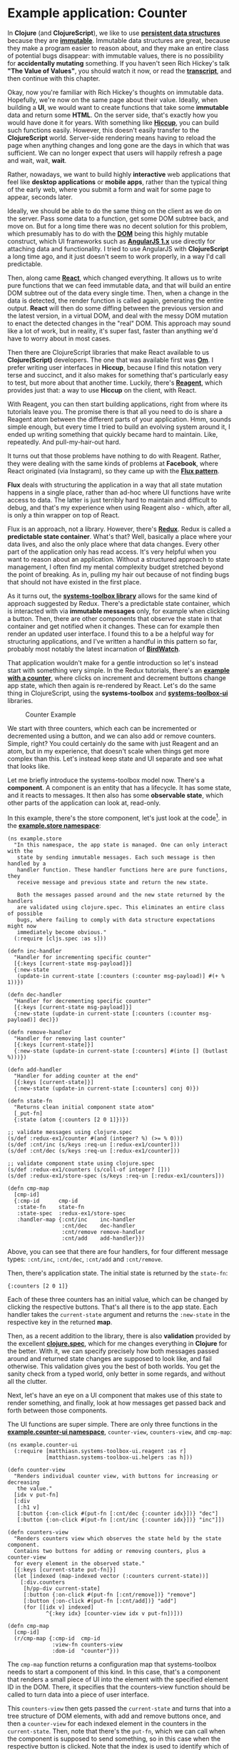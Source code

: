 * Example application: Counter
  :PROPERTIES:
  :CUSTOM_ID: example-application-counter
  :END:

In *Clojure* (and *ClojureScript*), we like to use
*[[https://en.wikipedia.org/wiki/Persistent_data_structure][persistent
data structures]]* because they are
*[[https://en.wikipedia.org/wiki/Immutable_object][immutable]]*.
Immutable data structures are great, because they make a program easier
to reason about, and they make an entire class of potential bugs
disappear: with immutable values, there is no possibility for
*accidentally mutating* something. If you haven't seen Rich Hickey's
talk *"The Value of Values"*, you should watch it now, or read the
*[[https://github.com/matthiasn/talk-transcripts/blob/4f17b730a370cf454266c90525ea5ff0d1f38098/Hickey_Rich/ValueOfValues.md][transcript]]*,
and then continue with this chapter.

Okay, now you're familiar with Rich Hickey's thoughts on immutable data.
Hopefully, we're now on the same page about their value. Ideally, when
building a *UI*, we would want to create functions that take some
*immutable* data and return some *HTML*. On the server side, that's
exactly how you would have done it for years. With something like
*[[https://github.com/weavejester/hiccup][Hiccup]]*, you can build such
functions easily. However, this doesn't easily transfer to the
*ClojureScript* world. Server-side rendering means having to reload the
page when anything changes and long gone are the days in which that was
sufficient. We can no longer expect that users will happily refresh a
page and wait, wait, *wait*.

Rather, nowadays, we want to build highly *interactive* web applications
that feel like *desktop applications* or *mobile apps*, rather than the
typical thing of the early web, where you submit a form and wait for
some page to appear, seconds later.

Ideally, we should be able to do the same thing on the client as we do
on the server. Pass some data to a function, get some DOM subtree back,
and move on. But for a long time there was no decent solution for this
problem, which presumably has to do with the
*[[https://en.wikipedia.org/wiki/Document_Object_Model][DOM]]* being
this highly mutable construct, which UI frameworks such as
*[[https://angularjs.org/][AngularJS 1.x]]* use directly for attaching
data and functionality. I tried to use AngularJS with *ClojureScript* a
long time ago, and it just doesn't seem to work properly, in a way I'd
call predictable.

Then, along came *[[https://facebook.github.io/react/][React]]*, which
changed everything. It allows us to write pure functions that we can
feed immutable data, and that will build an entire DOM subtree out of
the data every single time. Then, when a change in the data is detected,
the render function is called again, generating the entire output.
*React* will then do some diffing between the previous version and the
latest version, in a virtual DOM, and deal with the messy DOM mutation
to enact the detected changes in the "real" DOM. This approach may sound
like a lot of work, but in reality, it's super fast, faster than
anything we'd have to worry about in most cases.

Then there are ClojureScript libraries that make React available to us
*Clojure(Script)* developers. The one that was available first was
*[[https://github.com/omcljs/om][Om]]*. I prefer writing user interfaces
in *Hiccup*, because I find this notation very terse and succinct, and
it also makes for something that's particularly easy to test, but more
about that another time. Luckily, there's
*[[https://reagent-project.github.io/][Reagent]]*, which provides just
that: a way to use *Hiccup* on the client, with React.

With Reagent, you can then start building applications, right from where
its tutorials leave you. The promise there is that all you need to do is
share a Reagent atom between the different parts of your application.
Hmm, sounds simple enough, but every time I tried to build an evolving
system around it, I ended up writing something that quickly became hard
to maintain. Like, repeatedly. And pull-my-hair-out hard.

It turns out that those problems have nothing to do with Reagent.
Rather, they were dealing with the same kinds of problems at *Facebook*,
where React originated (via Instagram), so they came up with the
*[[https://facebook.github.io/flux/][Flux pattern]]*.

*Flux* deals with structuring the application in a way that all state
mutation happens in a single place, rather than ad-hoc where UI
functions have write access to data. The latter is just terribly hard to
maintain and difficult to debug, and that's my experience when using
Reagent also - which, after all, is only a thin wrapper on top of React.

Flux is an approach, not a library. However, there's
*[[https://github.com/reactjs/redux][Redux]]*. Redux is called a
*predictable state container*. What's that? Well, basically a place
where your data lives, and also the only place where that data changes.
Every other part of the application only has read access. It's very
helpful when you want to reason about an application. Without a
structured approach to state management, I often find my mental
complexity budget stretched beyond the point of breaking. As in, pulling
my hair out because of not finding bugs that should not have existed in
the first place.

As it turns out, the
*[[https://github.com/matthiasn/systems-toolbox][systems-toolbox
library]]* allows for the same kind of approach suggested by Redux.
There's a predictable state container, which is interacted with via
*immutable messages* only, for example when clicking a button. Then,
there are other components that observe the state in that container and
get notified when it changes. These can for example then render an
updated user interface. I found this to a be a helpful way for
structuring applications, and I've written a handful in this pattern so
far, probably most notably the latest incarnation of
*[[https://github.com/matthiasn/BirdWatch][BirdWatch]]*.

That application wouldn't make for a gentle introduction so let's
instead start with something very simple. In the Redux tutorials,
there's an *[[][example with a counter]]*, where clicks on increment and
decrement buttons change app state, which then again is re-rendered by
React. Let's do the same thing in ClojureScript, using the
*systems-toolbox* and
*[[https://github.com/matthiasn/systems-toolbox-ui][systems-toolbox-ui]]*
libraries.

#+CAPTION: Counter Example
[[file:images/redux-counter.png]]

We start with three counters, which each can be incremented or
decremented using a button, and we can also add or remove counters.
Simple, right? You could certainly do the same with just Reagent and an
atom, but in my experience, that doesn't scale when things get more
complex than this. Let's instead keep state and UI separate and see what
that looks like.

Let me briefly introduce the systems-toolbox model now. There's a
*component*. A component is an entity that has a lifecycle. It has some
state, and it reacts to messages. It then also has some *observable
state*, which other parts of the application can look at, read-only.

In this example, there's the store component, let's just look at the
code[fn:1]. in the
*[[https://github.com/matthiasn/systems-toolbox/blob/master/examples/redux-counter01/src/cljs/example/store.cljs][example.store
namespace]]*:

#+BEGIN_EXAMPLE
    (ns example.store
      "In this namespace, the app state is managed. One can only interact with the
       state by sending immutable messages. Each such message is then handled by a
       handler function. These handler functions here are pure functions, they
       receive message and previous state and return the new state.

       Both the messages passed around and the new state returned by the handlers
       are validated using clojure.spec. This eliminates an entire class of possible
       bugs, where failing to comply with data structure expectations might now
       immediately become obvious."
      (:require [cljs.spec :as s]))

    (defn inc-handler
      "Handler for incrementing specific counter"
      [{:keys [current-state msg-payload]}]
      {:new-state
       (update-in current-state [:counters (:counter msg-payload)] #(+ % 1))})

    (defn dec-handler
      "Handler for decrementing specific counter"
      [{:keys [current-state msg-payload]}]
      {:new-state (update-in current-state [:counters (:counter msg-payload)] dec)})

    (defn remove-handler
      "Handler for removing last counter"
      [{:keys [current-state]}]
      {:new-state (update-in current-state [:counters] #(into [] (butlast %)))})

    (defn add-handler
      "Handler for adding counter at the end"
      [{:keys [current-state]}]
      {:new-state (update-in current-state [:counters] conj 0)})

    (defn state-fn
      "Returns clean initial component state atom"
      [_put-fn]
      {:state (atom {:counters [2 0 1]})})

    ;; validate messages using clojure.spec
    (s/def :redux-ex1/counter #(and (integer? %) (>= % 0)))
    (s/def :cnt/inc (s/keys :req-un [:redux-ex1/counter]))
    (s/def :cnt/dec (s/keys :req-un [:redux-ex1/counter]))

    ;; validate component state using clojure.spec
    (s/def :redux-ex1/counters (s/coll-of integer? []))
    (s/def :redux-ex1/store-spec (s/keys :req-un [:redux-ex1/counters]))

    (defn cmp-map
      [cmp-id]
      {:cmp-id      cmp-id
       :state-fn    state-fn
       :state-spec  :redux-ex1/store-spec
       :handler-map {:cnt/inc    inc-handler
                     :cnt/dec    dec-handler
                     :cnt/remove remove-handler
                     :cnt/add    add-handler}})
#+END_EXAMPLE

Above, you can see that there are four handlers, for four different
message types: =:cnt/inc=, =:cnt/dec=, =:cnt/add= and =:cnt/remove=.

Then, there's application state. The initial state is returned by the
=state-fn=:

={:counters [2 0 1]}=

Each of these three counters has an initial value, which can be changed
by clicking the respective buttons. That's all there is to the app
state. Each handler takes the =current-state= argument and returns the
=:new-state= in the respective key in the returned *map*.

Then, as a recent addition to the library, there is also *validation*
provided by the excellent
*[[https://clojure.org/about/spec][clojure.spec]]*, which for me changes
everything in *Clojure* for the better. With it, we can specify
precisely how both messages passed around and returned state changes are
supposed to look like, and fail otherwise. This validation gives you the
best of both worlds. You get the sanity check from a typed world, only
better in some regards, and without all the clutter.

Next, let's have an eye on a UI component that makes use of this state
to render something, and finally, look at how messages get passed back
and forth between those components.

The UI functions are super simple. There are only three functions in the
*[[https://github.com/matthiasn/systems-toolbox/blob/master/examples/redux-counter01/src/cljs/example/counter_ui.cljs][example.counter-ui
namespace]]*, =counter-view=, =counters-view=, and =cmp-map=:

#+BEGIN_EXAMPLE
    (ns example.counter-ui
      (:require [matthiasn.systems-toolbox-ui.reagent :as r]
                [matthiasn.systems-toolbox-ui.helpers :as h]))

    (defn counter-view
      "Renders individual counter view, with buttons for increasing or decreasing
       the value."
      [idx v put-fn]
      [:div
       [:h1 v]
       [:button {:on-click #(put-fn [:cnt/dec {:counter idx}])} "dec"]
       [:button {:on-click #(put-fn [:cnt/inc {:counter idx}])} "inc"]])

    (defn counters-view
      "Renders counters view which observes the state held by the state component.
      Contains two buttons for adding or removing counters, plus a counter-view
      for every element in the observed state."
      [{:keys [current-state put-fn]}]
      (let [indexed (map-indexed vector (:counters current-state))]
        [:div.counters
         [h/pp-div current-state]
         [:button {:on-click #(put-fn [:cnt/remove])} "remove"]
         [:button {:on-click #(put-fn [:cnt/add])} "add"]
         (for [[idx v] indexed]
                ^{:key idx} [counter-view idx v put-fn])]))

    (defn cmp-map
      [cmp-id]
      (r/cmp-map {:cmp-id  cmp-id
                  :view-fn counters-view
                  :dom-id  "counter"}))
#+END_EXAMPLE

The =cmp-map= function returns a configuration map that systems-toolbox
needs to start a component of this kind. In this case, that's a
component that renders a small piece of UI into the element with the
specified element ID in the DOM. There, it specifies that the
counters-view function should be called to turn data into a piece of
user interface.

This =counters-view= then gets passed the =current-state= and turns that
into a tree structure of DOM elements, with add and remove buttons once,
and then a =counter-view= for each indexed element in the counters in
the =current-state=. Then, note that there's the =put-fn=, which we can
call when the component is supposed to send something, so in this case
when the respective button is clicked. Note that the index is used to
identify which of the (initially three) counters to increment or
decrement.

That's all there is to the UI component. Now let's look at how those
components are wired together, in the =core= namespace. There's the
=switchboard=, which you can think of like this:

#+CAPTION: Telephony switchboard
[[file:images/JT_Switchboard_770x540.jpg]]

Someone connects a wire, and you can start talking. Only that here, the
wires are *uni-directional*. Under the hood, there are
*[[https://github.com/clojure/core.async][core.async]]* channels
connected to each other, but you don't need to worry about that for now.

Let's have a look at the
*[[https://github.com/matthiasn/systems-toolbox/blob/master/examples/redux-counter01/src/cljs/example/core.cljs][example.core
namespace]]*:

#+BEGIN_EXAMPLE
    (ns example.core
      (:require [example.store :as store]
                [example.counter-ui :as cnt]
                [matthiasn.systems-toolbox.switchboard :as sb]))

    (enable-console-print!)

    (defonce switchboard (sb/component :client/switchboard))

    (defn init
      []
      (sb/send-mult-cmd
        switchboard
        [[:cmd/init-comp (cnt/cmp-map :client/cnt-cmp)]
         [:cmd/init-comp (store/cmp-map :client/store-cmp)]
         [:cmd/route {:from :client/cnt-cmp :to :client/store-cmp}]
         [:cmd/observe-state {:from :client/store-cmp :to :client/cnt-cmp}]]))

    (init)
#+END_EXAMPLE

First, the *switchboard* is created. Then, we send a message to the
switchboard, with a vector containing multiple commands. We start with
initializing the =:client/cnt-cmp= and =:client/store-cmp= components,
which are responsible for UI and state management, respectively. The
order here is not relevant, as these components don't need to know about
each other anyway.

Then, we *route* messages from the UI component to the store component
by using =:cmd/route=. Routing means that a connection is made for all
messages for which there is a handler, so here =:cnt/inc=, =:cnt/dec=,
=:cnt/add= and =:cnt/remove=, as we've seen in the =:handler-map=
earlier. With this, whenever we use the =put-fn= inside the UI and send
a message of any of these types, the store will receive it.

So far so good. Next, we need the UI to observe the state of the store
component, which happens when sending the =:cmd/observe-state= message.
Whenever the state of the=:client/store-cmp= changes, the UI will now
have a copy of the change in it's =local= atom.

That's all there is to it. Now, this example has been quite simple.
However, you can build much more complex applications in the same style.
Very recently, this approach has become much more viable thanks to
*[[https://clojure.org/about/spec][clojure.spec]]*, which is a great
addition to my development toolbox. You should use it in your projects,
too. If you have not heard the latest
*[[http://blog.cognitect.com/cognicast/][Cognicast]]* where Rich Hickey
talks about it, you should do that right now.

Note that not only does *clojure.spec* allow us to validate our
app-specific data structures - it is also used dynamically in the
switchboard when wiring components, so that validation takes application
state into account. This dynamic validation is powerful, and would be
difficult to achieve with a type system. Whenever there's another
=cmp-id= that the switchboard has initialized, the set of possible
values is updated, so that once it comes to =route= and =observe-state=,
only valid component ids can be used. Try changing a component ID and
you'll see an error message that is surprisingly not terrible for
Clojure. Yeah, I don't like typical error messages in Clojure, and
anything that makes the situation better is much appreciated.

Oh, I should also note
*[[https://github.com/bhauman/lein-figwheel][Figwheel]]*. Applications
built with the *systems-toolbox* are compatible with figwheel, with a
page reload on every code change, while preserving application state.
The reload mechanism is very useful during development, especially when
you have some login. It's tedious without, where you have to recreate
the app state after reloading the page so that you can judge the little
change you made. Not so here, you make the change, and the page reloads
automatically, while retaining the application state.

#+CAPTION: Figwheel in Action
[[file:images/redux-counter.gif]]

Also, this is incredibly useful when doing *CSS* changes. Usually, you'd
probably do tiny changes in the developer tools until you have achieved
the desired effect. But with Figwheel, the page will also reload while
retaining app state, typically without any jumpiness.

Have a look and try it out for yourself. For that, I'd like you to clone
the repository and run the application as follows:

=lein run=

And in an additional terminal:

=lein figwheel=

And now go to the store and change what happens when clicking the =inc=
button. Where before, the value would be incremented by one, we could
now have it increment by 11, like this:

#+BEGIN_EXAMPLE
    (defn inc-handler
      "Handler for incrementing specific counter"
      [{:keys [current-state msg-payload]}]
      {:new-state (update-in current-state [:counters (:counter msg-payload)] #(+ % 11))})
#+END_EXAMPLE

After saving =store.cljs=, you'll briefly notice the figwheel logo
overlayed on top of the page, and next, you click the button and
increment the previous counter value, only that now you'll add 11 or
whatever else you chose as the number there in your changed
=inc-handler= function.

You can probably imagine how useful that can be when you build anything
more complex. And over the next couple of chapters, I will show you
different examples of more complex applications using the same pattern,
only then composing more complex behavior out of the same predictable
handler functions. By the way, these handler functions are easily
testable because they are pure, acting on immutable data and returning
new values, rather than mutating some existing state. We'll get to that
in a later chapter.

Now check out the example application, play around with it, and let me
know what you think. The
*[[https://github.com/matthiasn/systems-toolbox][systems-toolbox]]* has
helped me build these applications so far:

- *[[https://github.com/matthiasn/BirdWatch][BirdWatch]]*
- *[[https://github.com/matthiasn/iWasWhere][iWasWhere]]*
- a client project
- *[[https://github.com/matthiasn/systems-toolbox/tree/master/examples/trailing-mouse-pointer][trailing
  mousepointer example]]*
- *[[][redux counter example]]*

It may help you build your application, too.

*P.S.* I needed some integration test for the
*[[https://github.com/matthiasn/systems-toolbox-ui][systems-toolbox-ui]]*
library, something running in an actual browser. So I wrote some tests
running the example discussed above, clicking the buttons, and then
asserting that they change as expected. You can run those tests and see
for yourself, the instructions are
*[[https://github.com/matthiasn/systems-toolbox-ui][here]]*.

[fn:1] The links should always point to the latest version in the
       codebase and be in sync with the text in the book chapters. If
       you find that that is not the case, it means I messed up
       somewhere and need your help. Just send me an email to
       [[mailto:matthias.nehlsen@gmail.com][matthias.nehlsen@gmail.com]]
       and I will update the chapter text as quickly as possible.
       Thanks!
